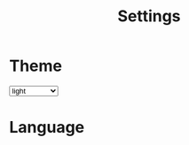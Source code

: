 #+TITLE: Settings

#+OPTIONS: html-style:nil 
#+OPTIONS: html-scripts:nil
#+OPTIONS: num:nil 
#+OPTIONS: toc:nil

#+HTML_HEAD:<meta name="viewport" content="width=device-width, initial-scale=1.0, maximum-scale=1.0, user-scalable=no" />
#+HTML_HEAD:<link rel="stylesheet" type="text/css" href="./style.css" />
#+HTML_HEAD: <script defer type="text/javascript" src="script.js"></script>

#+BEGIN_EXPORT html
<style>
#google_translate_element { 
    display: block; 
margin: 0 1em 1em 0;
}

body {
   max-hei
}
</style>

<script>
window.onload = () => {
    document.getElementById("theme").value = localStorage.getItem("theme");
    //document.getElementById(localStorage.getItem("theme")).checked = true ;
}
</script>
#+END_EXPORT

* Theme
#+BEGIN_EXPORT html

<!--div onclick="switchTheme()">

<input type="radio" value="light" name="theme" id="light" checked>
<label for="light"> light</label>
<br>

<input type="radio" value="dark" name="theme" id="dark">
<label for="dark"> dark</label>
<br>

</div-->

<select id="theme" onChange="switchTheme()">
<option value="light">light</option>
<option value="dark">dark</option>
<option value="minke-light">Minke light</option>
<option value="minke-dark">Minke dark</option>
<option value="space">space</option>
</select>

<script>


function switchTheme() {
     e = document.getElementById("theme").value;
     //e = document.querySelector('input[name="theme"]:checked').value;
     localStorage.setItem("theme", e)
     document.body.classList.value = localStorage.getItem("theme");
 }

</script>

#+END_EXPORT

* Language
#+BEGIN_EXPORT html
<div id="google_translate_element"></div>
<script defer> 
function googleTranslateElementInit() {

new google.translate.TranslateElement({

pageLanguage: 'es'

}, 'google_translate_element');

}
</script>

<script defer src="//translate.google.com/translate_a/element.js?cb=googleTranslateElementInit">
</script>
#+END_EXPORT
